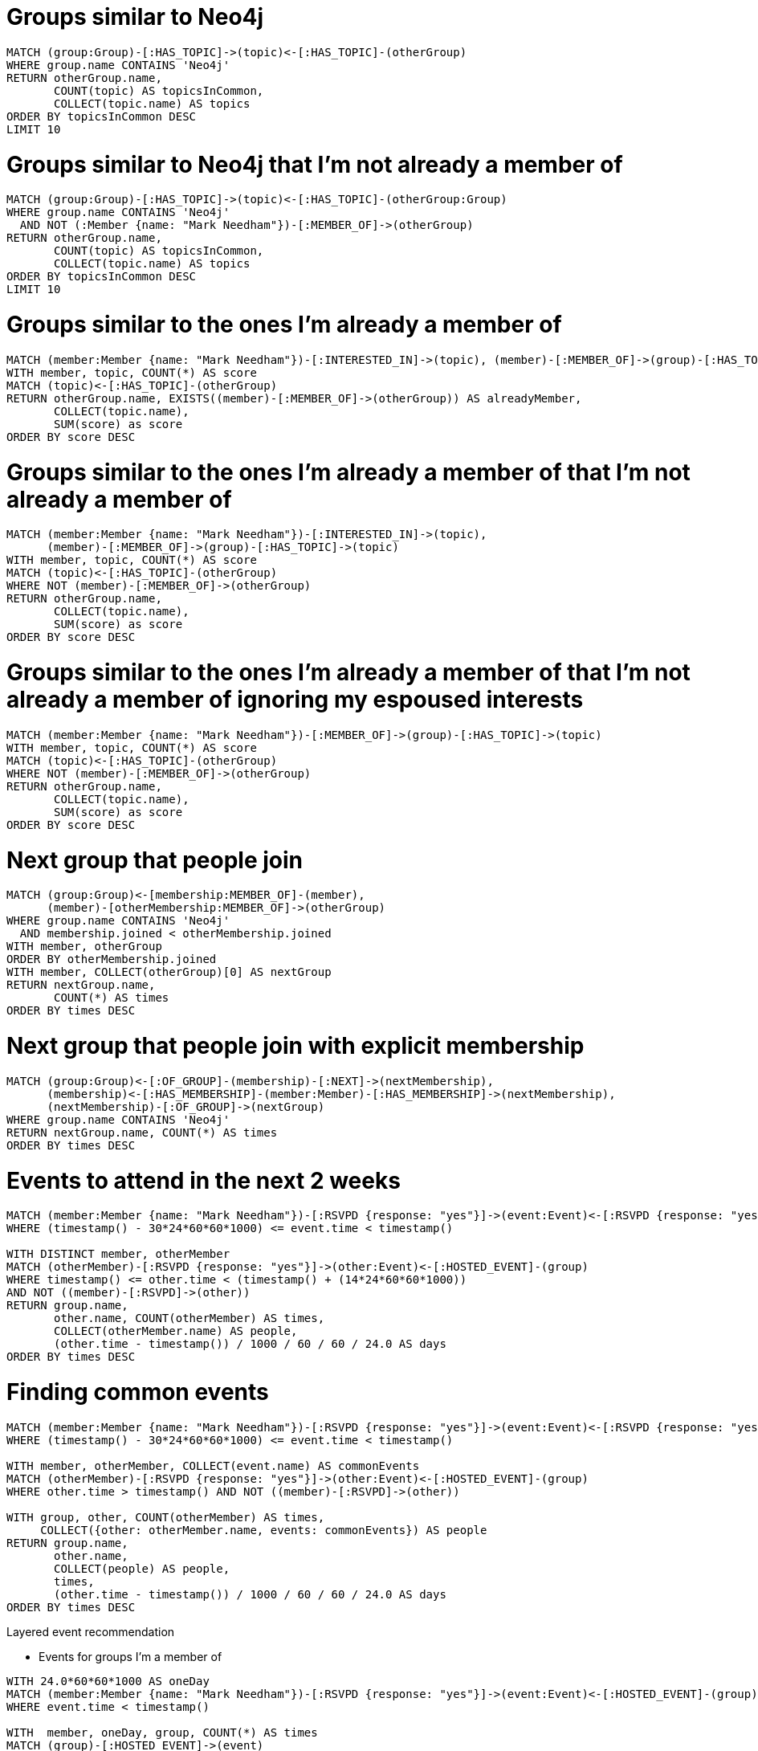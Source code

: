 = Groups similar to Neo4j

[source, cypher]
----
MATCH (group:Group)-[:HAS_TOPIC]->(topic)<-[:HAS_TOPIC]-(otherGroup)
WHERE group.name CONTAINS 'Neo4j'
RETURN otherGroup.name,
       COUNT(topic) AS topicsInCommon,
       COLLECT(topic.name) AS topics
ORDER BY topicsInCommon DESC
LIMIT 10
----

= Groups similar to Neo4j that I'm not already a member of

[source, cypher]
----
MATCH (group:Group)-[:HAS_TOPIC]->(topic)<-[:HAS_TOPIC]-(otherGroup:Group)
WHERE group.name CONTAINS 'Neo4j'
  AND NOT (:Member {name: "Mark Needham"})-[:MEMBER_OF]->(otherGroup)
RETURN otherGroup.name,
       COUNT(topic) AS topicsInCommon,
       COLLECT(topic.name) AS topics
ORDER BY topicsInCommon DESC
LIMIT 10
----

= Groups similar to the ones I'm already a member of

[source, cypher]
----
MATCH (member:Member {name: "Mark Needham"})-[:INTERESTED_IN]->(topic), (member)-[:MEMBER_OF]->(group)-[:HAS_TOPIC]->(topic)
WITH member, topic, COUNT(*) AS score
MATCH (topic)<-[:HAS_TOPIC]-(otherGroup)
RETURN otherGroup.name, EXISTS((member)-[:MEMBER_OF]->(otherGroup)) AS alreadyMember,
       COLLECT(topic.name),
       SUM(score) as score
ORDER BY score DESC
----

= Groups similar to the ones I'm already a member of that I'm not already a member of

[source, cypher]
----
MATCH (member:Member {name: "Mark Needham"})-[:INTERESTED_IN]->(topic),
      (member)-[:MEMBER_OF]->(group)-[:HAS_TOPIC]->(topic)
WITH member, topic, COUNT(*) AS score
MATCH (topic)<-[:HAS_TOPIC]-(otherGroup)
WHERE NOT (member)-[:MEMBER_OF]->(otherGroup)
RETURN otherGroup.name,
       COLLECT(topic.name),
       SUM(score) as score
ORDER BY score DESC
----

= Groups similar to the ones I'm already a member of that I'm not already a member of ignoring my espoused interests

[source, cypher]
----
MATCH (member:Member {name: "Mark Needham"})-[:MEMBER_OF]->(group)-[:HAS_TOPIC]->(topic)
WITH member, topic, COUNT(*) AS score
MATCH (topic)<-[:HAS_TOPIC]-(otherGroup)
WHERE NOT (member)-[:MEMBER_OF]->(otherGroup)
RETURN otherGroup.name,
       COLLECT(topic.name),
       SUM(score) as score
ORDER BY score DESC
----

= Next group that people join

[source, cypher]
----
MATCH (group:Group)<-[membership:MEMBER_OF]-(member),
      (member)-[otherMembership:MEMBER_OF]->(otherGroup)
WHERE group.name CONTAINS 'Neo4j'
  AND membership.joined < otherMembership.joined
WITH member, otherGroup
ORDER BY otherMembership.joined
WITH member, COLLECT(otherGroup)[0] AS nextGroup
RETURN nextGroup.name,
       COUNT(*) AS times
ORDER BY times DESC
----

= Next group that people join with explicit membership

[source, cypher]
----
MATCH (group:Group)<-[:OF_GROUP]-(membership)-[:NEXT]->(nextMembership),
      (membership)<-[:HAS_MEMBERSHIP]-(member:Member)-[:HAS_MEMBERSHIP]->(nextMembership),
      (nextMembership)-[:OF_GROUP]->(nextGroup)
WHERE group.name CONTAINS 'Neo4j'
RETURN nextGroup.name, COUNT(*) AS times
ORDER BY times DESC
----

= Events to attend in the next 2 weeks

[source, cypher]
----
MATCH (member:Member {name: "Mark Needham"})-[:RSVPD {response: "yes"}]->(event:Event)<-[:RSVPD {response: "yes"}]-(otherMember:Member)
WHERE (timestamp() - 30*24*60*60*1000) <= event.time < timestamp()

WITH DISTINCT member, otherMember
MATCH (otherMember)-[:RSVPD {response: "yes"}]->(other:Event)<-[:HOSTED_EVENT]-(group)
WHERE timestamp() <= other.time < (timestamp() + (14*24*60*60*1000))
AND NOT ((member)-[:RSVPD]->(other))
RETURN group.name,
       other.name, COUNT(otherMember) AS times,
       COLLECT(otherMember.name) AS people,
       (other.time - timestamp()) / 1000 / 60 / 60 / 24.0 AS days
ORDER BY times DESC
----

= Finding common events

[source, cypher]
----
MATCH (member:Member {name: "Mark Needham"})-[:RSVPD {response: "yes"}]->(event:Event)<-[:RSVPD {response: "yes"}]-(otherMember:Member)
WHERE (timestamp() - 30*24*60*60*1000) <= event.time < timestamp()

WITH member, otherMember, COLLECT(event.name) AS commonEvents
MATCH (otherMember)-[:RSVPD {response: "yes"}]->(other:Event)<-[:HOSTED_EVENT]-(group)
WHERE other.time > timestamp() AND NOT ((member)-[:RSVPD]->(other))

WITH group, other, COUNT(otherMember) AS times,
     COLLECT({other: otherMember.name, events: commonEvents}) AS people
RETURN group.name,
       other.name,
       COLLECT(people) AS people,
       times,
       (other.time - timestamp()) / 1000 / 60 / 60 / 24.0 AS days
ORDER BY times DESC
----


Layered event recommendation

* Events for groups I'm a member of

[source, cypher]
----
WITH 24.0*60*60*1000 AS oneDay
MATCH (member:Member {name: "Mark Needham"})-[:RSVPD {response: "yes"}]->(event:Event)<-[:HOSTED_EVENT]-(group)
WHERE event.time < timestamp()

WITH  member, oneDay, group, COUNT(*) AS times
MATCH (group)-[:HOSTED_EVENT]->(event)
WHERE event.time >= timestamp()

WITH event,
     group,
     SUM(times) AS previousEvents,
     round((event.time - timestamp()) / oneDay) AS days,
     EXISTS((member)-[:RSVPD {response: "yes"}]->(event)) AS attending
RETURN event.name,
       group.name,
       previousEvents,
       50 * (1 - exp((-1.0 * (log(5.0) / 40)) * previousEvents)) AS eventScore,
       days, attending
ORDER BY eventScore DESC
----


* Events for topics I'm interested in
* Events for indirect topics that I'm interested in
* Events that my peers go to

Cosine similarity between people based on liking the same movies

[source, cypher]
----
MATCH (p1:Person) -[x:RATED]-> (m:Movie) <-[y:RATED]- (p2:Person)
WITH  SUM(x.rating * y.rating) AS xyDotProduct,
      SQRT(REDUCE(xDot = 0.0, a IN COLLECT(x.rating) | xDot + a^2)) AS xLength,
      SQRT(REDUCE(yDot = 0.0, b IN COLLECT(y.rating) | yDot + b^2)) AS yLength,
      p1, p2
MERGE (p1)-[s:SIMILARITY]-(p2)
SET   s.similarity = xyDotProduct / (xLength * yLength)
----

* Use this for people similarity based on attending the same events
* Also use for similarity between topics based on how many times they co-occur in groups/members

[source, cypher]
----
MATCH (m:Member)-[:RSVPD {response: "yes"}]->()
WITH m, COUNT(*) AS times
RETURN round(log(times)) AS log, COUNT(*)
ORDER BY log
----

[source, cypher]
----
// checking which topics we're missing that I'm probably interested in
MATCH (m:Member {name:"Mark Needham"})-[:RSVPD {response:"yes"}]->(event)<-[:HOSTED_EVENT]->()-[:HAS_TOPIC]->(topic)
WITH m, topic, COUNT(*) AS times, COLLECT(event.name) AS events WHERE times > 5
RETURN topic.name, EXISTS( (m)-[:INTERESTED_IN]->(topic)  ) AS alreadyInterested, times
ORDER BY times DESC
----

[source, cypher]
----
// A ∩ B / √(A ∪ B)

match (topic:Topic)<-[:HAS_TOPIC]-()-[:HAS_TOPIC]->(otherTopic:Topic)
WHERE ID(topic) < ID(otherTopic)
WITH topic, otherTopic, COUNT(*) AS times

MATCH (topic)<-[:HAS_TOPIC]-(group1)
WITH topic, otherTopic, times, COLLECT(group1) AS topic1Groups

MATCH (otherTopic)<-[:HAS_TOPIC]-(group2)
WITH topic, otherTopic, times, COLLECT(group2) AS topic2Groups, topic1Groups
UNWIND topic1Groups + topic2Groups AS group
WITH topic, otherTopic, times, COUNT(DISTINCT group) AS groups WHERE times > 1
RETURN topic.name, otherTopic.name, times, groups, (times * 1.0) / groups AS similarity
ORDER BY similarity DESC
LIMIT 1000
----

Similar topics

[source, cypher]
----
MATCH (t1:Topic)<-[:HAS_TOPIC]-(:Group)-[:HAS_TOPIC]-(t2:Topic)
WHERE ID(t1) < ID(t2)
WITH t1, t2, COUNT(*) AS score
MERGE (t1)-[:SIMILAR {score: score}]-(t2)
----

[source, cypher]
----
match (topic:Topic)<-[:HAS_TOPIC]-()-[:HAS_TOPIC]->(otherTopic:Topic)
WHERE ID(topic) < ID(otherTopic)
WITH topic, otherTopic, COUNT(*) AS times

MATCH (topic)<-[:HAS_TOPIC]-(group1)
WITH topic, otherTopic, times, COLLECT(group1) AS topic1Groups

MATCH (otherTopic)<-[:HAS_TOPIC]-(group2)
WITH topic, otherTopic, times, COLLECT(group2) AS topic2Groups, topic1Groups
UNWIND topic1Groups + topic2Groups AS group
WITH topic, otherTopic, times, COUNT(DISTINCT group) AS groups WHERE times > 1
WITH topic, otherTopic, times, groups, (times * 1.0) / groups AS similarity
MERGE (topic)-[:SIMILAR_TO {score: similarity}]-(otherTopic)
----
